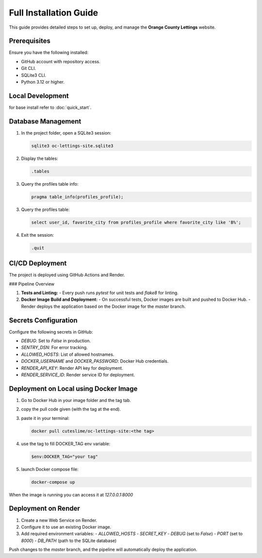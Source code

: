 Full Installation Guide
=======================

This guide provides detailed steps to set up, deploy, and manage the **Orange County Lettings** website.

Prerequisites
-------------

Ensure you have the following installed:

- GitHub account with repository access.
- Git CLI.
- SQLite3 CLI.
- Python 3.12 or higher.

Local Development
-----------------

for base install refer to :doc:`quick_start`.

Database Management
-------------------

1. In the project folder, open a SQLite3 session:

   .. code-block:: bash

      sqlite3 oc-lettings-site.sqlite3

2. Display the tables:

   .. code-block:: sql

      .tables

3. Query the profiles table info:

   .. code-block:: sql

      pragma table_info(profiles_profile);

3. Query the profiles table:

   .. code-block:: sql

      select user_id, favorite_city from profiles_profile where favorite_city like 'B%';

4. Exit the session:

   .. code-block:: sql

      .quit

CI/CD Deployment
----------------

The project is deployed using GitHub Actions and Render.

### Pipeline Overview

1. **Tests and Linting:**
   - Every push runs `pytest` for unit tests and `flake8` for linting.

2. **Docker Image Build and Deployment:**
   - On successful tests, Docker images are built and pushed to Docker Hub.
   - Render deploys the application based on the Docker image for the `master` branch.

Secrets Configuration
---------------------

Configure the following secrets in GitHub:

- `DEBUG`: Set to `False` in production.
- `SENTRY_DSN`: For error tracking.
- `ALLOWED_HOSTS`: List of allowed hostnames.
- `DOCKER_USERNAME` and `DOCKER_PASSWORD`: Docker Hub credentials.
- `RENDER_API_KEY`: Render API key for deployment.
- `RENDER_SERVICE_ID`: Render service ID for deployment.

Deployment on Local using Docker Image
--------------------------------------

1. Go to Docker Hub in your image folder and the tag tab.
2. copy the pull code given (with the tag at the end).
3. paste it in your terminal:
   
   .. code-block:: bash

      docker pull cuteslime/oc-lettings-site:<the tag>

4. use the tag to fill DOCKER_TAG env variable:

   .. code-block:: bash

      $env:DOCKER_TAG="your tag"

5. launch Docker compose file:

   .. code-block:: bash

      docker-compose up

When the image is running you can access it at `127.0.0.1:8000`

Deployment on Render
--------------------

1. Create a new Web Service on Render.
2. Configure it to use an existing Docker image.
3. Add required environment variables:
   - `ALLOWED_HOSTS`
   - `SECRET_KEY`
   - `DEBUG` (set to `False`)
   - `PORT` (set to `8000`)
   - `DB_PATH` (path to the SQLite database)

Push changes to the `master` branch, and the pipeline will automatically deploy the application.
